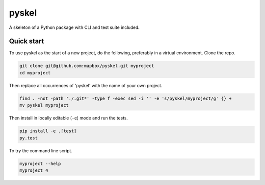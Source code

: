 pyskel
======

A skeleton of a Python package with CLI and test suite included.

.. image:: https://farm4.staticflickr.com/3951/15672691531_3037819613_o_d.png

Quick start
-----------

To use pyskel as the start of a new project, do the following, preferably in
a virtual environment. Clone the repo.

.. code-block:: console

    git clone git@github.com:mapbox/pyskel.git myproject
    cd myproject

Then replace all occurrences of 'pyskel' with the name of your own project.

.. code-block:: console

    find . -not -path './.git*' -type f -exec sed -i '' -e 's/pyskel/myproject/g' {} +
    mv pyskel myproject

Then install in locally editable (``-e``) mode and run the tests.

.. code-block:: console

    pip install -e .[test]
    py.test

To try the command line script.

.. code-block:: console

    myproject --help
    myproject 4
